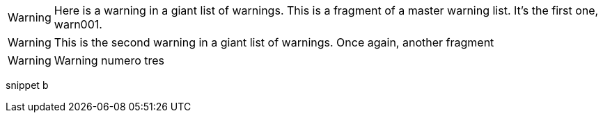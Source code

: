 // tag::warnings[]
// tag::warn001[]
[WARNING]
====
Here is a warning in a giant list of warnings. This is a fragment of a master warning list. It's the first one, warn001.
====
// end::warn001[]

// tag::warn002[]
[WARNING]
====
This is the second warning in a giant list of warnings. Once again, another fragment
====
// end::warn002[]

// tag::warn003[]
[WARNING]
====
Warning numero tres
====
// end::warn003[]

// tag::snippet-b[]
snippet b
// end::snippet-b[]
// end::warnings[]